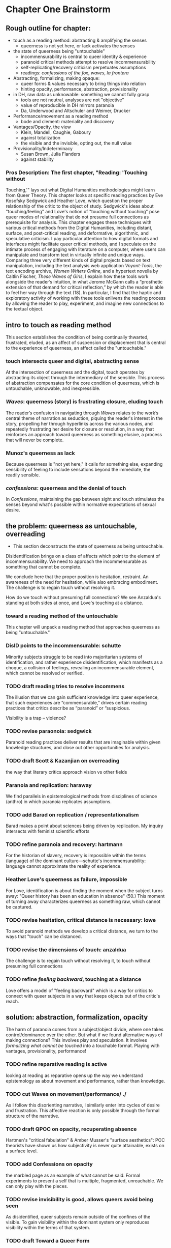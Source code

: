 * Chapter One Brainstorm

** Rough outline for chapter:
- touch as a reading method: abstracting & amplifying the senses
  - queerness is not yet here, or lack activates the senses
- the state of queerness being "untouchable"
  - incommensurability is central to queer identity & experience
  - paranoid critical methods attempt to resolve incommensurability 
  - self-replicating/recovery criticism perpetuates assumptions
  - readings: /confessions of the fox/, /waves/, /la frontera/ 
- Abstracting, formalizing, making opaque:
  - queer forms & values necessary to  bring things into relation
  - hinting opacity, performance, abstraction, provisionality 
- in DH, raw data as unknowable: something we cannot fully grasp
  - tools are not neutral, analyses are not "objective"
  - value of reproducible in DH mirrors paranoia
  - Da, Underwood and Altschuler and Weimer, Drucker
- Performance/movement as a reading method
  - bode and clement: materiality and discovery
- Vantages/Opacity, the view
  - Klein, Mandell, Caughie, Gaboury
  - against totalization
  - the visible and the invisible, opting out, the null value
- Provisionality/Indeterminacy
  + Susan Brown, Julia Flanders
  + against stability

*** Pros Description: The first chapter, "Reading: 'Touching without
Touching,'" lays out what Digital Humanities methodologies might learn
from Queer Theory. This chapter looks at specific reading practices by
Eve Kosofsky Sedgwick and Heather Love, which question the proper
relationship of the critic to the object of study. Sedgwick's ideas
about "touching/feeling" and Love's notion of "touching without
touching" pose queer modes of relationality that do not presume full
connections as prerequisite for analysis. This chapter engages these
techniques with various critical methods from the Digital Humanities,
including distant, surface, and post-critical reading, and
deformative, algorithmic, and speculative criticism. I pay particular
attention to how digital formats and interfaces might facilitate queer
critical methods, and I speculate on the intimate process of engaging
with literature on a computer, where users can manipulate and
transform text in virtually infinite and unique ways. Comparing three
very different kinds of digital projects based on text manipulation,
including the text analysis web application /Voyant-Tools/, the text
encoding archive, /Women Writers Online/, and a hypertext novella by
Caitlin Fischer, /These Waves of Girls/, I explain how these tools
work alongside the reader’s intuition, in what Jerome McGann calls a
“prosthetic extension of that demand for critical reflection,” by
which the reader is able to feel her way through the text (18). In
particular, I find that the haptic and exploratory activity of working
with these tools enlivens the reading process by allowing the reader
to play, experiment, and imagine new connections to the textual
object.


** intro to touch as reading method 
This section establishes the condition of being continually thwarted,
frustrated, eluded, as an affect of suspension or displacement that is
central to the experience of queerness, an affect called the
"untouchable."

*** touch intersects queer and digital, abstracting sense
At the intersection of queerness and the digital, touch operates by
abstracting its object through the intermediary of the sensible. This
process of abstraction compensates for the core condition of
queerness, which is untouchable, unknowable, and inexpressible.

*** /Waves/: queerness (story) is frustrating closure, eluding touch
The reader’s confusion in navigating through /Waves/ relates to the
work’s central theme of narration as seduction, piquing the reader's
interest in the story, propelling her through hyperlinks across the
various nodes, and repeatedly frustrating her desire for closure or
resolution, in a way that reinforces an approach toward queerness as
something elusive, a process that will never be complete.
 
*** Munoz's queerness as lack
Because queerness is "not yet here," it calls for something else,
expanding sensibility of feeling to include sensations beyond the
immediate, the readily sensible.

*** /confessions/: queerness and the denial of touch
In /Confessions/, maintaining the gap between sight and touch
stimulates the senses beyond what's possible within normative
expectations of sexual desire.


** the problem: queerness as untouchable, overreading
- This section deconstructs the state of queerness as being
  untouchable. 

Disidentification brings on a class of affects which point to the
element of incommensurability. We need to approach the incommensurable
as something that cannot be complete.

We conclude here that the proper position is hesitation, restraint. An
awareness of the need for hesitation, while also embracing
embodiment. The challenge is to regain touch without resolving it.

How do we touch without presuming full connections? We see Anzaldua's
standing at both sides at once, and Love's touching at a distance.

*** toward a reading method of the untouchable
This chapter will unpack a reading method that approaches queerness as
being "untouchable."

*** DisID points to the incommensurable: schutte 
Minority subjects struggle to be read into majoritarian systems of
identification, and rather experience disidentification, which
manifests as a choque, a collision of feelings, revealing an
incommensurable element, which cannot be resolved or verified.

*** TODO draft reading tries to resolve incommens
The illusion that we can gain sufficient knowledge into queer
experience, that such experiences are “commensurable,” drives certain
reading practices that critics describe as “paranoid” or “suspicious.

Visibility is a trap -- violence?

*** TODO revise paraonoia: sedgwick
Paranoid reading practices deliver results that are imaginable within
given knowledge structures, and close out other opportunities for
analysis.

*** TODO draft Scott & Kazanjian on overreading
the way that literary critics approach vision vs other fields

*** Paranoia and replication: haraway
We find parallels in epistemological methods from disciplines of
science (anthro) in which paranoia replicates assumptions. 

*** TODO add Barad on replication / representationalism
Barad makes a point about sciences being driven by replication. My
inquiry intersects with feminist scientific efforts

*** TODO refine paranoia and recovery: hartmann
For the historian of slavery, recovery is impossible within the terms
(language) of the dominant culture---schutte's incommensurability:
language cannot approximate the reality of experience.

*** Heather Love's queerness as failure, impossible
For Love, identification is about finding the moment when the subject
turns away: "Queer history has been an education in absence" (50.)
This moment of turning away characterizes queerness as something raw,
which cannot be captured.

*** TODO revise hesitation, critical distance is necessary: lowe
To avoid paranoid methods we develop a critical distance, we turn to
the ways that "touch" can be distanced. 

*** TODO revise the dimensions of touch: anzaldua
The challenge is to regain touch without resolving it, to touch
without presuming full connections
    
*** TODO refine /feeling backward/, touching at a distance 
Love offers a model of "feeling backward" which is a way for critics
to connect with queer subjects in a way that keeps objects out of the
critic's reach. 


** solution: abstraction, formalization, opacity
The harm of paranoia comes from a subject/object divide, where one
takes control/dominance over the other. But what if we found
alternative ways of making connections? This involves play and
speculation. It involves /formalizing what cannot be touched/ into a
touchable format. Playing with vantages, provisionality, performance!

*** TODO refine reparative reading is active
looking at reading as reparative opens up the way we understand
epistemology as about movement and performance, rather than
knowledge. 

*** TODO cut Waves on movement/performance/ ./
As I follow this disorienting narrative, I similarly enter into cycles
of desire and frustration. This affective reaction is only possible
through the formal structure of the narrative. 

*** TODO draft QPOC on opacity, recuperating absence
Hartmen's "critical fabulation" & Amber Musser's "surface aesthetics":
POC theorists have shown us how subjectivity is never quite
attainable, exists on a surface level. 

*** TODO add Confessions on opacity
the marbled page as an example of what cannot be said. Formal
experiments to present a self that is multiple, fragmented,
unreachable. We can only play with the pieces.
*** TODO revise invisibility is good, allows queers avoid being seen
As disidentified, queer subjects remain outside of the confines of the
visible. To gain visibility within the dominant system only reproduces
visibility within the terms of that system. 

*** TODO draft Toward a Queer Form
Writing the self is connected to form. Always. The form is
multiple. The form makes subjectivity opaque, but in the act of
abstraction, making it opaque, we can touch it and play around with
it. 

*** TODO draft Frontera on vitality to deformance?
the book as living and structured -- we are touching an abstraction

--> signposting: will see the equivalent of touching distantly in
deformance.


** on reproducible criticism
This section sets up the conversation about how digital methods
evacuate complexity and difference, by going into the history of
technological development and revealing the assumptions and values
encoded into the technology.

*** contextualize development of digital tech
The internet, a technology credited with democratizing information,
communication, access, actually arose from a national security
consideration, to improve military communication. 

Operating systems, which make possible the running of computers are
built by white men and display their cultural values in emphasis on
modularity, transparency, etc. 

Today, the development of surveillance tech furthers this, presenting
whiteness as something invisible, universal, disembodied. 

*** TODO refine Underwood reproduces assumptions about binary gender
Assuming gender as a binary concept will create relationships of
opposition, a case in point of how the critic's entanglement
bakes results into analysis.

*** TODO refine Nan Z Da on Reproducibility 
Reproducibility as a benchmark for quantitative methods enacts some of
the same harms as paranoid reading. Da's point on "reproducibility"
reveals an ultimately conservative investment in interpretive work as
something objectively, factually, effectively true.

*** TODO draft Altschuler and Weimar
They call to overturn the "unproblematic translatability of
information between the senses," valuing reproduction
over remediation/deformance. In this view, digital becomes a means of
optimization, efficiency, total knowledge and understanding.

*** TODO refine Drucker's skewing the metrics
Drucker warps graphical metrics to suggest indeterminacy. 

*** TODO add the intersection btw queer & digit
The "desire for touching," without being able to fully touch, as the
definition of queerness, is also where the digital and queer
intersect. Digital media creates the illusion that we have access to
data, to information, but all we have access to is a *formalized*
relationship to that data. We encounter the digital object through
mediation, through an interface, mice, GUIs, keyboards, etc.


** TODO draft Value: Performativity
--> Digital formats and interfaces facilitate an intimate process of
engaging with literature on a computer, where users can unlock the
dynamicity of texts. This performative elements allows unique and
alternative reading paths. 

*** the value of alterneity over reproduction: performance
We move away from the reproducible to the performative, exploring
active elements of analysis, the sensible engagement between critic
and text

*** Bode's materiality, critque of Underwood
Bode emphasizes attention to the apparatus. 

*** Critique of Underwood's "sensitivity"
Distant reading can be sensitive, harnessing the attention span of
the reader to present new pathways through text. 

*** Tanya Clement: discovery
                


** TODO draft Value: Vantanges
case in point: /Voyant-Tools/
*** Klein, Mandell, Caughie, Gaboury
*** Against totalization
*** The visible and the invisible, opting out 
jacob gaboury


** TODO Value: Provisionality 
case in point: some text encoding?
*** Susan Brown's provisionality
*** Julia Flander's work on Orlando 
*** Against stability 


** Digital projects based on text manipulation: 
I find that the haptic and exploratory activity of working with these
tools enlivens the reading process by allowing the reader to play,
experiment, and imagine new connections to the textual object.

*** /Voyant-Tools/
Jerome McGann "prosthetic extensions"
Potential texts: Woolf's /Orlando/. 

- Interweave a narrative about touch. Taking new materialist ideas but
placing them within context of QPOC critiqe. Anzaldua and Bennet on
touch and severing. Sarah Ahmed too. 

*** /These Waves of Girls/
Following narrative desire. The click of the mouse allows readers to
move with the text, based on their own paths. 

*** what are some print texts that enact these principles of movement?
- Alison Bechdel's "Are You My Mother": where every page is vibrating
with reference. 


** MISC
*** incommensurability, numbers are just as ambiguous
    - "The imprecision of the human world is part of the reason why
      numbers are so useful in social science: they allow researchers to
      describe continua instead of sorting everything into discrete
      categories" (Underwood 20).

*** race and technology
- Lisa Nakamura, “Race In/For Cyberspace: Identity Tourism and Racial
      Passing on the Internet” in Works and Days, Volume 13, Nos. 1 &
      2, 181-193, 1995. [Available as a .pdf on course Group site.]


